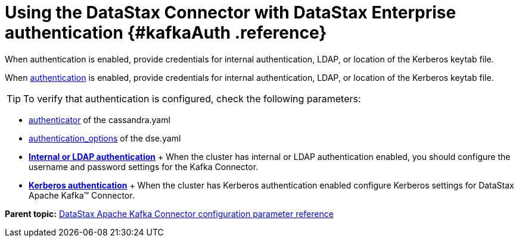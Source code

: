 [#_using_the_datastax_connector_with_datastax_enterprise_authentication_kafkaauth_reference]
= Using the DataStax Connector with DataStax Enterprise authentication {#kafkaAuth .reference}
:imagesdir: _images

When authentication is enabled, provide credentials for internal authentication, LDAP, or location of the Kerberos keytab file.

When link:/en/dse/6.7/dse-admin/datastax_enterprise/security/secAuthTOC.html[authentication] is enabled, provide credentials for internal authentication, LDAP, or location of the Kerberos keytab file.

TIP: To verify that authentication is configured, check the following parameters:

* link:/en/dse/6.7/dse-admin/datastax_enterprise/config/configCassandra_yaml.html#configCassandra_yaml__authenticator[authenticator] of the cassandra.yaml
* link:/en/dse/6.7/dse-admin/datastax_enterprise/config/configDseYaml.html#configDseYaml__authentication_options[authentication_options] of the dse.yaml
* *xref:../../kafka/configuration_reference/kafkaAuthLdap.adoc[Internal or LDAP authentication]* + When the cluster has internal or LDAP authentication enabled, you should configure the username and password settings for the Kafka Connector.
* *xref:../../kafka/configuration_reference/kafkaKerberos.adoc[Kerberos authentication]* + When the cluster has Kerberos authentication enabled configure Kerberos settings for DataStax Apache Kafka™ Connector.

*Parent topic:* xref:../../kafka/kafkaConfigToc.adoc[DataStax Apache Kafka Connector configuration parameter reference]
